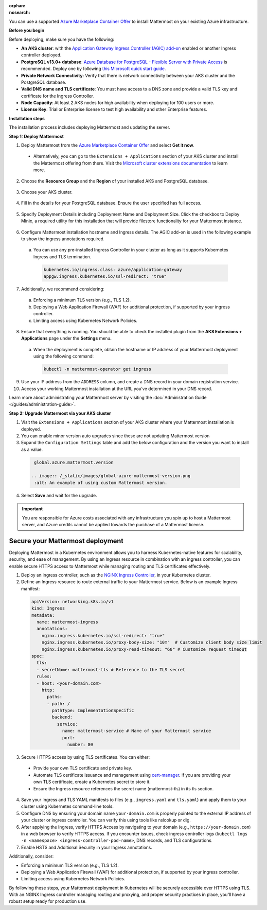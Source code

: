 .. meta::
   :name: robots
   :content: noindex

:orphan:
:nosearch:

You can use a supported `Azure Marketplace Container Offer <https://azuremarketplace.microsoft.com/en-us/marketplace/apps/mattermost.mattermost-operator>`__ to install Mattermost on your existing Azure infrastructure.

**Before you begin**

Before deploying, make sure you have the following: 

- **An AKS cluster**: with the `Application Gateway Ingress Controller (AGIC) add-on <https://learn.microsoft.com/en-us/azure/application-gateway/tutorial-ingress-controller-add-on-new>`_ enabled or another Ingress controller deployed.  

- **PostgreSQL v13.0+ database**: `Azure Database for PostgreSQL - Flexible Server with Private Access <https://learn.microsoft.com/en-us/azure/postgresql/>`_ is recommended. Deploy one by following `this Microsoft quick start guide <https://learn.microsoft.com/en-us/azure/postgresql/flexible-server/quickstart-create-server-portal>`_. 

- **Private Network Connectivity**: Verify that there is network connectivity between your AKS cluster and the PostgreSQL database. 

- **Valid DNS name and TLS certificate**: You must have access to a DNS zone and provide a valid TLS key and certificate for the Ingress Controller. 

- **Node Capacity**: At least 2 AKS nodes for high availability when deploying for 100 users or more. 

- **License Key**: Trial or Enterprise license to test high availability and other Enterprise features. 

**Installation steps**

The installation process includes deploying Mattermost and updating the server.

**Step 1: Deploy Mattermost**

1. Deploy Mattermost from the `Azure Marketplace Container Offer <https://azuremarketplace.microsoft.com/en-us/marketplace/apps/mattermost.mattermost-operator>`_ and select **Get it now**. 

  - Alternatively, you can go to the ``Extensions + Applications`` section of your AKS cluster and install the Mattermost offering from there. Visit the `Microsoft cluster extensions documentation <https://learn.microsoft.com/en-gb/azure/aks/cluster-extensions?tabs=azure-cli>`_ to learn more.

2. Choose the **Resource Group** and the **Region** of your installed AKS and PostgreSQL database.

  .. image:: /_static/images/azure/basics.png
    :alt: An example of the Azure AKS Project details screen.

3. Choose your AKS cluster.

  .. image:: /_static/images/azure/aks-cluster.png
    :alt: An example of the Azure AKS cluster setup screen.

4. Fill in the details for your PostgreSQL database. Ensure the user specified has full access.

  .. image:: /_static/images/azure/postgreSQL.png
    :alt: An example of the Azure AKS Database setup screen.


5. Specify Deployment Details including Deployment Name and Deployment Size. Click the checkbox to Deploy Minio, a required utility for this installation that will provide filestore functionality for your Mattermost instance. 

  .. image:: /_static/images/azure/deployment-details.png
    :alt: An example of the Azure AKS Deployment Details setup screen.

6. Configure Mattermost installation hostname and Ingress details. The AGIC add-on is used in the following example to show the ingress annotations required.

  a. You can use any pre-installed Ingress Controller in your cluster as long as it supports Kubernetes Ingress and TLS termination.

    .. code-block:: yaml

      kubernetes.io/ingress.class: azure/application-gateway
      appgw.ingress.kubernetes.io/ssl-redirect: "true"
  
7. Additionally, we recommend considering:   

  a. Enforcing a minimum TLS version (e.g., TLS 1.2).  
  b. Deploying a Web Application Firewall (WAF) for additional protection, if supported by your ingress controller.  
  c. Limiting access using Kubernetes Network Policies. 

  .. image:: /_static/images/azure/networking-details.png
    :alt: An example of the Azure AKS Networking Details setup screen.

8. Ensure that everything is running. You should be able to check the installed plugin from the **AKS Extensions + Applications** page under the **Settings** menu.

  a. When the deployment is complete, obtain the hostname or IP address of your Mattermost deployment using the following command:

    .. code-block:: sh

      kubectl -n mattermost-operator get ingress

9. Use your IP address from the ``ADDRESS`` column, and create a DNS record in your domain registration service. 

10. Access your working Mattermost installation at the URL you’ve determined in your DNS record.

Learn more about administrating your Mattermost server by visiting the :doc:`Administration Guide </guides/administration-guide>`.

**Step 2: Upgrade Mattermost via your AKS cluster**

1. Visit the ``Extensions + Applications`` section of your AKS cluster where your Mattermost installation is deployed.
2. You can enable minor version auto upgrades since these are not updating Mattermost version
3. Expand the ``Configuration Settings`` table and add the below configuration and the version you want to install as a value.

  .. code:: 

    global.azure.mattermost.version

   .. image:: /_static/images/global-azure-mattermost-version.png
    :alt: An example of using custom Mattermost version.

4. Select **Save** and wait for the upgrade.

.. important::

  You are responsible for Azure costs associated with any infrastructure you spin up to host a Mattermost server, and Azure credits cannot be applied towards the purchase of a Mattermost license.

Secure your Mattermost deployment
---------------------------------

Deploying Mattermost in a Kubernetes environment allows you to harness Kubernetes-native features for scalability, security, and ease of management. By using an Ingress resource in combination with an ingress controller, you can enable secure HTTPS access to Mattermost while managing routing and TLS certificates effectively.

1. Deploy an ingress controller, such as the `NGINX Ingress Controller <https://kubernetes.github.io/ingress-nginx/>`_, in your Kubernetes cluster. 
2. Define an Ingress resource to route external traffic to your Mattermost service. Below is an example Ingress manifest:

  .. code-block:: yaml

    apiVersion: networking.k8s.io/v1
    kind: Ingress
    metadata:
      name: mattermost-ingress
      annotations:
        nginx.ingress.kubernetes.io/ssl-redirect: "true"
        nginx.ingress.kubernetes.io/proxy-body-size: "10m"  # Customize client body size limit
        nginx.ingress.kubernetes.io/proxy-read-timeout: "60" # Customize request timeout
    spec:
      tls:
      - secretName: mattermost-tls # Reference to the TLS secret
      rules:
      - host: <your-domain.com>
        http:
          paths:
          - path: /
            pathType: ImplementationSpecific
            backend:
              service:
                name: mattermost-service # Name of your Mattermost service
                port:
                  number: 80

3. Secure HTTPS access by using TLS certificates. You can either:

  - Provide your own TLS certificate and private key.
  - Automate TLS certificate issuance and management using `cert-manager <https://cert-manager.io/docs/>`_. If you are providing your own TLS certificate, create a Kubernetes secret to store it.
  - Ensure the Ingress resource references the secret name (mattermost-tls) in its tls section.

4. Save your Ingress and TLS YAML manifests to files (e.g., ``ingress.yaml`` and ``tls.yaml``) and apply them to your cluster using Kubernetes command-line tools. 

5. Configure DNS by ensuring your domain name ``your-domain.com`` is properly pointed to the external IP address of your cluster or ingress controller. You can verify this using tools like nslookup or dig.

6. After applying the Ingress, verify HTTPS Access by navigating to your domain (e.g., ``https://your-domain.com``) in a web browser to verify HTTPS access. If you encounter issues, check ingress controller logs (``kubectl logs -n <namespace> <ingress-controller-pod-name>``, DNS records, and TLS configurations.

7. Enable HSTS and Additional Security in your Ingress annotations.

Additionally, consider:

- Enforcing a minimum TLS version (e.g., TLS 1.2).
- Deploying a Web Application Firewall (WAF) for additional protection, if supported by your ingress controller.
- Limiting access using Kubernetes Network Policies.

By following these steps, your Mattermost deployment in Kubernetes will be securely accessible over HTTPS using TLS. With an NGINX Ingress controller managing routing and proxying, and proper security practices in place, you'll have a robust setup ready for production use.